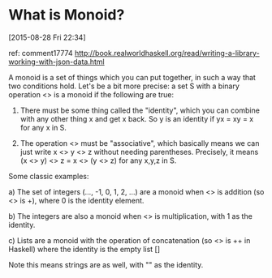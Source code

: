 
* What is Monoid?
[2015-08-28 Fri 22:34]

ref:
comment17774
http://book.realworldhaskell.org/read/writing-a-library-working-with-json-data.html


A monoid is a set of things which you can put together, in such a way
that two conditions hold. Let's be a bit more precise: a set S with a
binary operation <> is a monoid if the following are true:

1) There must be some thing called the "identity", which you can
   combine with any other thing x and get x back. So y is an identity
   if yx = xy = x for any x in S.

2) The operation <> must be "associative", which basically means we
   can just write x <> y <> z without needing parentheses. Precisely,
   it means (x <> y) <> z = x <> (y <> z) for any x,y,z in S.

Some classic examples:

a) The set of integers (..., -1, 0, 1, 2, ...) are a monoid when <> is
   addition (so <> is +), where 0 is the identity element.

b) The integers are also a monoid when <> is multiplication, with 1 as
   the identity.

c) Lists are a monoid with the operation of concatenation (so <> is ++
   in Haskell) where the identity is the empty list []

Note this means strings are as well, with "" as the identity.
